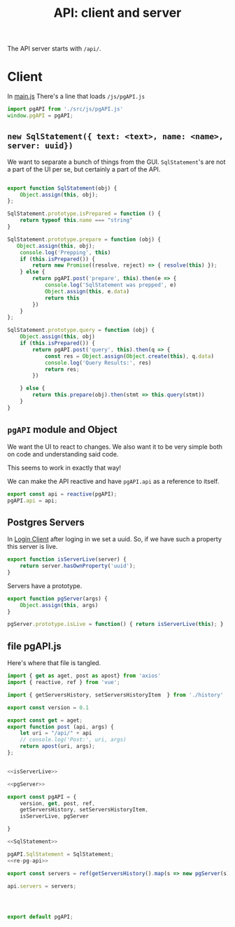 #+TITLE: API: client and server


The API server starts with ~/api/~.

* Client
:PROPERTIES:
:ID:       737e5278-0a51-42f7-bb5a-3bfa45bebf22
:END:

In [[file:pgui/src/main.js][main.js]] There's a line that loads ~/js/pgAPI.js~

#+begin_src js
import pgAPI from './src/js/pgAPI.js'
window.pgAPI = pgAPI;
#+end_src

** ~new SqlStatement({ text: <text>, name: <name>, server: uuid})~

We want to separate a bunch of things from the GUI. ~SqlStatement~'s are not a part of the UI per se, but certainly a part of the API.

#+begin_src js :noweb-ref SqlStatement

export function SqlStatement(obj) {
    Object.assign(this, obj);
};

SqlStatement.prototype.isPrepared = function () {
    return typeof this.name === "string"
}

SqlStatement.prototype.prepare = function (obj) {
   Object.assign(this, obj);
    console.log('Prepping', this)
    if (this.isPrepared()) {
        return new Promise((resolve, reject) => { resolve(this) });
    } else {
        return pgAPI.post('prepare', this).then(e => {
            console.log('SqlStatement was prepped', e)
            Object.assign(this, e.data)
            return this
        })
    }
};

SqlStatement.prototype.query = function (obj) {
    Object.assign(this, obj)
    if (this.isPrepared()) {
        return pgAPI.post('query', this).then(q => {
            const res = Object.assign(Object.create(this), q.data)
            console.log('Query Results:', res)
            return res;
        })
    
    } else {
        return this.prepare(obj).then(stmt => this.query(stmt))
    }       
}
#+end_src



** ~pgAPI~ module and Object


We want the UI to react to changes. We also want it to be very simple both on code and understanding said code.

This seems to work in exactly that way!

We can make the API reactive and have ~pgAPI.api~ as a reference to itself.

#+begin_src javascript :noweb-ref re-pg-api
export const api = reactive(pgAPI);
pgAPI.api = api;
#+end_src

** Postgres Servers

In [[id:27a4619b-e979-4b25-b154-6fff38826791][Login Client]] after loging in we set a uuid. So, if we have such a property
this server is live.

#+begin_src js :noweb-ref isServerLive
export function isServerLive(server) {
    return server.hasOwnProperty('uuid');
}
#+end_src

Servers have a prototype.

#+begin_src js :noweb-ref pgServer
export function pgServer(args) {
    Object.assign(this, args)
}

pgServer.prototype.isLive = function() { return isServerLive(this); }
#+end_src


** file pgAPI.js
:PROPERTIES:
:ID:       af8e629a-0cb3-4f2c-9f71-92ad76e6eb2c
:END:
Here's where that file is tangled.

#+begin_src js :tangle "pgui/src/js/pgAPI.js" :noweb yes :mkdirp yes
import { get as aget, post as apost} from 'axios'
import { reactive, ref } from 'vue';

import { getServersHistory, setServersHistoryItem  } from './history'

export const version = 0.1

export const get = aget;
export function post (api, args) {
    let uri = "/api/" + api
    // console.log('Post:', uri, args)
    return apost(uri, args);
};


<<isServerLive>>

<<pgServer>>

export const pgAPI = {
    version, get, post, ref,
    getServersHistory, setServersHistoryItem,
    isServerLive, pgServer

}

<<SqlStatement>>

pgAPI.SqlStatement = SqlStatement;
<<re-pg-api>>

export const servers = ref(getServersHistory().map(s => new pgServer(s)));

api.servers = servers;




export default pgAPI;
#+end_src

#+RESULTS:
